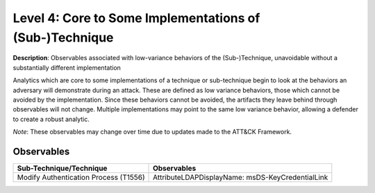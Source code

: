 .. _Some Implementations:

--------------------------------------------------------
Level 4: Core to Some Implementations of (Sub-)Technique
--------------------------------------------------------

**Description**: Observables associated with low-variance behaviors of the (Sub-)Technique, unavoidable without a substantially different implementation

Analytics which are core to some implementations of a technique or sub-technique begin to look at the behaviors an adversary will demonstrate during an attack. These are defined as low variance behaviors, those which cannot be avoided by the implementation. Since these behaviors cannot be avoided, the artifacts they leave behind through observables will not change. Multiple implementations may point to the same low variance behavior, allowing a defender to create a robust analytic.

*Note*: These observables may change over time due to updates made to the ATT&CK Framework. 

Observables
^^^^^^^^^^^
+-------------------------------+------------------------------------------------------------------+
| Sub-Technique/Technique       | Observables                                                      |
+===============================+==================================================================+
| Modify Authentication         |  AttributeLDAPDisplayName: msDS-KeyCredentialLink                |
| Process (T1556)               |                                                                  |
+-------------------------------+------------------------------------------------------------------+
